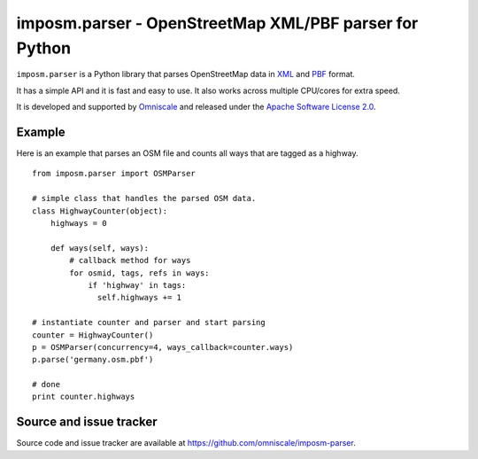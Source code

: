 imposm.parser - OpenStreetMap XML/PBF parser for Python
=======================================================

``imposm.parser`` is a Python library that parses OpenStreetMap data in `XML <http://wiki.openstreetmap.org/wiki/.osm>`_ and `PBF <http://wiki.openstreetmap.org/wiki/PBF_Format>`_ format.

It has a simple API and it is fast and easy to use. It also works across multiple CPU/cores for extra speed.

It is developed and supported by `Omniscale <http://omniscale.com>`_ and released under the `Apache Software License 2.0 <http://www.apache.org/licenses/LICENSE-2.0>`_.

Example
-------

Here is an example that parses an OSM file and counts all ways that are tagged as a highway.
::

  from imposm.parser import OSMParser

  # simple class that handles the parsed OSM data.
  class HighwayCounter(object):
      highways = 0

      def ways(self, ways):
          # callback method for ways
          for osmid, tags, refs in ways:
              if 'highway' in tags:
                self.highways += 1

  # instantiate counter and parser and start parsing
  counter = HighwayCounter()
  p = OSMParser(concurrency=4, ways_callback=counter.ways)
  p.parse('germany.osm.pbf')

  # done
  print counter.highways


Source and issue tracker
------------------------

Source code and issue tracker are available at `<https://github.com/omniscale/imposm-parser>`_.

